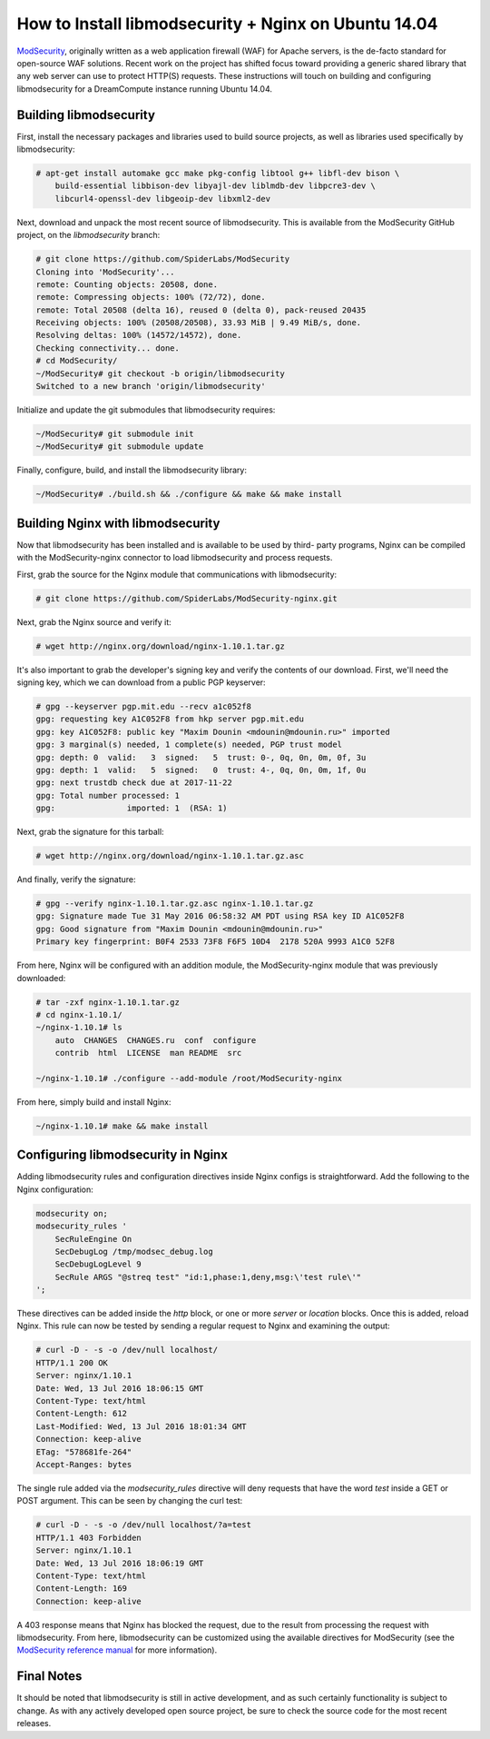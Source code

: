 =====================================================
How to Install libmodsecurity + Nginx on Ubuntu 14.04
=====================================================

`ModSecurity <https://www.modsecurity.org/>`_, originally written as a web
application firewall (WAF) for Apache servers, is the de-facto standard for
open-source WAF solutions. Recent work on the project has shifted focus toward
providing a generic shared library that any web server can use to protect
HTTP(S) requests. These instructions will touch on building and configuring
libmodsecurity for a DreamCompute instance running Ubuntu 14.04.

Building libmodsecurity
~~~~~~~~~~~~~~~~~~~~~~~

First, install the necessary packages and libraries used to build source
projects, as well as libraries used specifically by libmodsecurity:

.. code::

    # apt-get install automake gcc make pkg-config libtool g++ libfl-dev bison \
        build-essential libbison-dev libyajl-dev liblmdb-dev libpcre3-dev \
        libcurl4-openssl-dev libgeoip-dev libxml2-dev


Next, download and unpack the most recent source of libmodsecurity. This is
available from the ModSecurity GitHub project, on the `libmodsecurity` branch:

.. code::

    # git clone https://github.com/SpiderLabs/ModSecurity
    Cloning into 'ModSecurity'...
    remote: Counting objects: 20508, done.
    remote: Compressing objects: 100% (72/72), done.
    remote: Total 20508 (delta 16), reused 0 (delta 0), pack-reused 20435
    Receiving objects: 100% (20508/20508), 33.93 MiB | 9.49 MiB/s, done.
    Resolving deltas: 100% (14572/14572), done.
    Checking connectivity... done.
    # cd ModSecurity/
    ~/ModSecurity# git checkout -b origin/libmodsecurity
    Switched to a new branch 'origin/libmodsecurity'

Initialize and update the git submodules that libmodsecurity requires:

.. code::

    ~/ModSecurity# git submodule init
    ~/ModSecurity# git submodule update

Finally, configure, build, and install the libmodsecurity library:

.. code::

    ~/ModSecurity# ./build.sh && ./configure && make && make install

Building Nginx with libmodsecurity
~~~~~~~~~~~~~~~~~~~~~~~~~~~~~~~~~~

Now that libmodsecurity has been installed and is available to be used by third-
party programs, Nginx can be compiled with the ModSecurity-nginx connector to
load libmodsecurity and process requests.

First, grab the source for the Nginx module that communications with
libmodsecurity:

.. code::

    # git clone https://github.com/SpiderLabs/ModSecurity-nginx.git

Next, grab the Nginx source and verify it:

.. code::

    # wget http://nginx.org/download/nginx-1.10.1.tar.gz

It's also important to grab the developer's signing key and verify the contents
of our download. First, we'll need the signing key, which we can download from
a public PGP keyserver:

.. code::

    # gpg --keyserver pgp.mit.edu --recv a1c052f8
    gpg: requesting key A1C052F8 from hkp server pgp.mit.edu
    gpg: key A1C052F8: public key "Maxim Dounin <mdounin@mdounin.ru>" imported
    gpg: 3 marginal(s) needed, 1 complete(s) needed, PGP trust model
    gpg: depth: 0  valid:   3  signed:   5  trust: 0-, 0q, 0n, 0m, 0f, 3u
    gpg: depth: 1  valid:   5  signed:   0  trust: 4-, 0q, 0n, 0m, 1f, 0u
    gpg: next trustdb check due at 2017-11-22
    gpg: Total number processed: 1
    gpg:               imported: 1  (RSA: 1)

Next, grab the signature for this tarball:

.. code::

    # wget http://nginx.org/download/nginx-1.10.1.tar.gz.asc

And finally, verify the signature:

.. code::

    # gpg --verify nginx-1.10.1.tar.gz.asc nginx-1.10.1.tar.gz
    gpg: Signature made Tue 31 May 2016 06:58:32 AM PDT using RSA key ID A1C052F8
    gpg: Good signature from "Maxim Dounin <mdounin@mdounin.ru>"
    Primary key fingerprint: B0F4 2533 73F8 F6F5 10D4  2178 520A 9993 A1C0 52F8

From here, Nginx will be configured with an addition module, the
ModSecurity-nginx module that was previously downloaded:

.. code::

    # tar -zxf nginx-1.10.1.tar.gz
    # cd nginx-1.10.1/
    ~/nginx-1.10.1# ls
        auto  CHANGES  CHANGES.ru  conf  configure
        contrib  html  LICENSE  man README  src

    ~/nginx-1.10.1# ./configure --add-module /root/ModSecurity-nginx

From here, simply build and install Nginx:

.. code::

    ~/nginx-1.10.1# make && make install

Configuring libmodsecurity in Nginx
~~~~~~~~~~~~~~~~~~~~~~~~~~~~~~~~~~~

Adding libmodsecurity rules and configuration directives inside Nginx configs
is straightforward. Add the following to the Nginx configuration:

.. code::

    modsecurity on;
    modsecurity_rules '
        SecRuleEngine On
        SecDebugLog /tmp/modsec_debug.log
        SecDebugLogLevel 9
        SecRule ARGS "@streq test" "id:1,phase:1,deny,msg:\'test rule\'"
    ';

These directives can be added inside the `http` block, or one or more `server`
or `location` blocks. Once this is added, reload Nginx. This rule can now be
tested by sending a regular request to Nginx and examining the output:

.. code::

    # curl -D - -s -o /dev/null localhost/
    HTTP/1.1 200 OK
    Server: nginx/1.10.1
    Date: Wed, 13 Jul 2016 18:06:15 GMT
    Content-Type: text/html
    Content-Length: 612
    Last-Modified: Wed, 13 Jul 2016 18:01:34 GMT
    Connection: keep-alive
    ETag: "578681fe-264"
    Accept-Ranges: bytes

The single rule added via the `modsecurity_rules` directive will deny requests
that have the word `test` inside a GET or POST argument. This can be seen by
changing the curl test:

.. code::

    # curl -D - -s -o /dev/null localhost/?a=test
    HTTP/1.1 403 Forbidden
    Server: nginx/1.10.1
    Date: Wed, 13 Jul 2016 18:06:19 GMT
    Content-Type: text/html
    Content-Length: 169
    Connection: keep-alive

A 403 response means that Nginx has blocked the request, due to the result from
processing the request with libmodsecurity. From here, libmodsecurity can be
customized using the available directives for ModSecurity (see the
`ModSecurity reference manual <https://github.com/SpiderLabs/ModSecurity/wiki/Reference-Manual>`_
for more information).

Final Notes
~~~~~~~~~~~

It should be noted that libmodsecurity is still in active development, and as
such certainly functionality is subject to change. As with any actively
developed open source project, be sure to check the source code for the most
recent releases.
